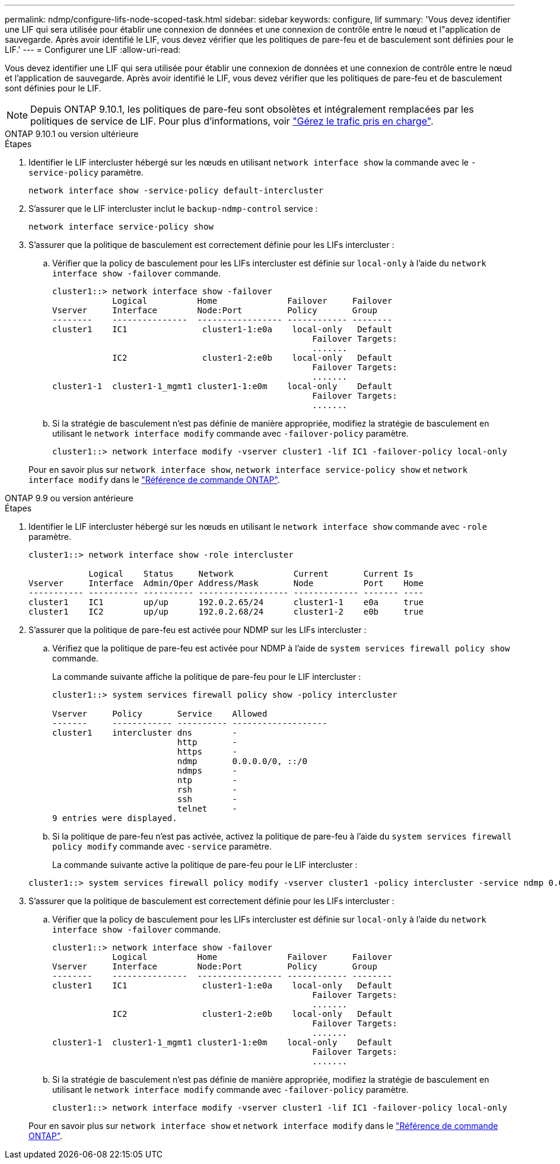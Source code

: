 ---
permalink: ndmp/configure-lifs-node-scoped-task.html 
sidebar: sidebar 
keywords: configure, lif 
summary: 'Vous devez identifier une LIF qui sera utilisée pour établir une connexion de données et une connexion de contrôle entre le nœud et l"application de sauvegarde. Après avoir identifié le LIF, vous devez vérifier que les politiques de pare-feu et de basculement sont définies pour le LIF.' 
---
= Configurer une LIF
:allow-uri-read: 


[role="lead"]
Vous devez identifier une LIF qui sera utilisée pour établir une connexion de données et une connexion de contrôle entre le nœud et l'application de sauvegarde. Après avoir identifié le LIF, vous devez vérifier que les politiques de pare-feu et de basculement sont définies pour le LIF.


NOTE: Depuis ONTAP 9.10.1, les politiques de pare-feu sont obsolètes et intégralement remplacées par les politiques de service de LIF. Pour plus d'informations, voir link:../networking/manage_supported_traffic.html["Gérez le trafic pris en charge"].

[role="tabbed-block"]
====
.ONTAP 9.10.1 ou version ultérieure
--
.Étapes
. Identifier le LIF intercluster hébergé sur les nœuds en utilisant `network interface show` la commande avec le `-service-policy` paramètre.
+
`network interface show -service-policy default-intercluster`

. S'assurer que le LIF intercluster inclut le `backup-ndmp-control` service :
+
`network interface service-policy show`

. S'assurer que la politique de basculement est correctement définie pour les LIFs intercluster :
+
.. Vérifier que la policy de basculement pour les LIFs intercluster est définie sur `local-only` à l'aide du `network interface show -failover` commande.
+
[listing]
----
cluster1::> network interface show -failover
            Logical          Home              Failover     Failover
Vserver     Interface        Node:Port         Policy       Group
--------    ---------------  ----------------- ------------ --------
cluster1    IC1               cluster1-1:e0a    local-only   Default
                                                    Failover Targets:
                                                    .......
            IC2               cluster1-2:e0b    local-only   Default
                                                    Failover Targets:
                                                    .......
cluster1-1  cluster1-1_mgmt1 cluster1-1:e0m    local-only    Default
                                                    Failover Targets:
                                                    .......
----
.. Si la stratégie de basculement n'est pas définie de manière appropriée, modifiez la stratégie de basculement en utilisant le `network interface modify` commande avec `-failover-policy` paramètre.
+
[listing]
----
cluster1::> network interface modify -vserver cluster1 -lif IC1 -failover-policy local-only
----


+
Pour en savoir plus sur `network interface show`, `network interface service-policy show` et `network interface modify` dans le link:https://docs.netapp.com/us-en/ontap-cli/search.html?q=network+interface["Référence de commande ONTAP"^].



--
.ONTAP 9.9 ou version antérieure
--
.Étapes
. Identifier le LIF intercluster hébergé sur les nœuds en utilisant le `network interface show` commande avec `-role` paramètre.
+
[listing]
----
cluster1::> network interface show -role intercluster

            Logical    Status     Network            Current       Current Is
Vserver     Interface  Admin/Oper Address/Mask       Node          Port    Home
----------- ---------- ---------- ------------------ ------------- ------- ----
cluster1    IC1        up/up      192.0.2.65/24      cluster1-1    e0a     true
cluster1    IC2        up/up      192.0.2.68/24      cluster1-2    e0b     true
----
. S'assurer que la politique de pare-feu est activée pour NDMP sur les LIFs intercluster :
+
.. Vérifiez que la politique de pare-feu est activée pour NDMP à l'aide de `system services firewall policy show` commande.
+
La commande suivante affiche la politique de pare-feu pour le LIF intercluster :

+
[listing]
----
cluster1::> system services firewall policy show -policy intercluster

Vserver     Policy       Service    Allowed
-------     ------------ ---------- -------------------
cluster1    intercluster dns        -
                         http       -
                         https      -
                         ndmp       0.0.0.0/0, ::/0
                         ndmps      -
                         ntp        -
                         rsh        -
                         ssh        -
                         telnet     -
9 entries were displayed.
----
.. Si la politique de pare-feu n'est pas activée, activez la politique de pare-feu à l'aide du `system services firewall policy modify` commande avec `-service` paramètre.
+
La commande suivante active la politique de pare-feu pour le LIF intercluster :

+
[listing]
----
cluster1::> system services firewall policy modify -vserver cluster1 -policy intercluster -service ndmp 0.0.0.0/0
----


. S'assurer que la politique de basculement est correctement définie pour les LIFs intercluster :
+
.. Vérifier que la policy de basculement pour les LIFs intercluster est définie sur `local-only` à l'aide du `network interface show -failover` commande.
+
[listing]
----
cluster1::> network interface show -failover
            Logical          Home              Failover     Failover
Vserver     Interface        Node:Port         Policy       Group
--------    ---------------  ----------------- ------------ --------
cluster1    IC1               cluster1-1:e0a    local-only   Default
                                                    Failover Targets:
                                                    .......
            IC2               cluster1-2:e0b    local-only   Default
                                                    Failover Targets:
                                                    .......
cluster1-1  cluster1-1_mgmt1 cluster1-1:e0m    local-only    Default
                                                    Failover Targets:
                                                    .......
----
.. Si la stratégie de basculement n'est pas définie de manière appropriée, modifiez la stratégie de basculement en utilisant le `network interface modify` commande avec `-failover-policy` paramètre.
+
[listing]
----
cluster1::> network interface modify -vserver cluster1 -lif IC1 -failover-policy local-only
----


+
Pour en savoir plus sur `network interface show` et `network interface modify` dans le link:https://docs.netapp.com/us-en/ontap-cli/search.html?q=network+interface["Référence de commande ONTAP"^].



--
====